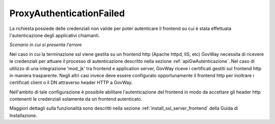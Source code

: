 .. _errori_401_ProxyAuthenticationFailed:

ProxyAuthenticationFailed
-------------------------

La richiesta possiede delle credenziali non valide per poter autenticare il frontend su cui è stata effettuata l'autenticazione degli applicativi chiamanti.

*Scenario in cui si presenta l'errore*

Nel caso in cui la terminazione ssl viene gestita su un frontend http (Apache httpd, IIS, etc) GovWay necessita di ricevere le credenziali per attuare il processo di autenticazione descritto nella sezione :ref:`apiGwAutenticazione`.
Nel caso di utilizzo di una integrazione 'mod_jk' tra frontend e application server, GovWay riceve i certificati gestiti sul frontend http in maniera trasparente.
Negli altri casi invece deve essere configurato opportunamente il frontend http per inoltrare i certificati client o il DN attraverso header HTTP a GovWay. 

Nell'ambito di tale configurazione è possibile abilitare l'autenticazione del frontend in modo da accettare gli header http contenenti le credenziali solamente da un frontend autenticato.

Maggiori dettagli sulla funzionalità sono descritti nella sezione :ref:`install_ssl_server_frontend` della Guida di Installazione.




